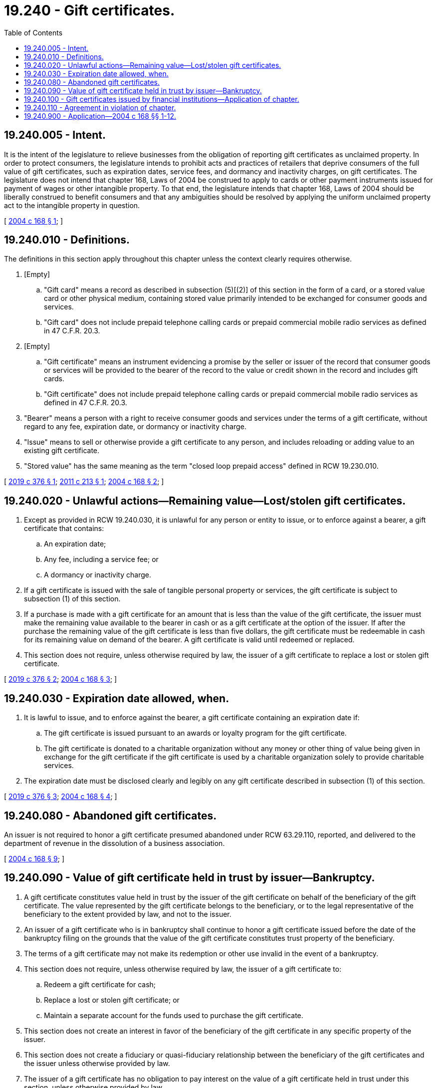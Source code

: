 = 19.240 - Gift certificates.
:toc:

== 19.240.005 - Intent.
It is the intent of the legislature to relieve businesses from the obligation of reporting gift certificates as unclaimed property. In order to protect consumers, the legislature intends to prohibit acts and practices of retailers that deprive consumers of the full value of gift certificates, such as expiration dates, service fees, and dormancy and inactivity charges, on gift certificates. The legislature does not intend that chapter 168, Laws of 2004 be construed to apply to cards or other payment instruments issued for payment of wages or other intangible property. To that end, the legislature intends that chapter 168, Laws of 2004 should be liberally construed to benefit consumers and that any ambiguities should be resolved by applying the uniform unclaimed property act to the intangible property in question.

[ http://lawfilesext.leg.wa.gov/biennium/2003-04/Pdf/Bills/Session%20Laws/House/3036.SL.pdf?cite=2004%20c%20168%20§%201[2004 c 168 § 1]; ]

== 19.240.010 - Definitions.
The definitions in this section apply throughout this chapter unless the context clearly requires otherwise.

. [Empty]
.. "Gift card" means a record as described in subsection (5)[(2)] of this section in the form of a card, or a stored value card or other physical medium, containing stored value primarily intended to be exchanged for consumer goods and services.

.. "Gift card" does not include prepaid telephone calling cards or prepaid commercial mobile radio services as defined in 47 C.F.R. 20.3.

. [Empty]
.. "Gift certificate" means an instrument evidencing a promise by the seller or issuer of the record that consumer goods or services will be provided to the bearer of the record to the value or credit shown in the record and includes gift cards.

.. "Gift certificate" does not include prepaid telephone calling cards or prepaid commercial mobile radio services as defined in 47 C.F.R. 20.3.

. "Bearer" means a person with a right to receive consumer goods and services under the terms of a gift certificate, without regard to any fee, expiration date, or dormancy or inactivity charge.

. "Issue" means to sell or otherwise provide a gift certificate to any person, and includes reloading or adding value to an existing gift certificate.

. "Stored value" has the same meaning as the term "closed loop prepaid access" defined in RCW 19.230.010.

[ http://lawfilesext.leg.wa.gov/biennium/2019-20/Pdf/Bills/Session%20Laws/House/1727.SL.pdf?cite=2019%20c%20376%20§%201[2019 c 376 § 1]; http://lawfilesext.leg.wa.gov/biennium/2011-12/Pdf/Bills/Session%20Laws/House/1867.SL.pdf?cite=2011%20c%20213%20§%201[2011 c 213 § 1]; http://lawfilesext.leg.wa.gov/biennium/2003-04/Pdf/Bills/Session%20Laws/House/3036.SL.pdf?cite=2004%20c%20168%20§%202[2004 c 168 § 2]; ]

== 19.240.020 - Unlawful actions—Remaining value—Lost/stolen gift certificates.
. Except as provided in RCW 19.240.030, it is unlawful for any person or entity to issue, or to enforce against a bearer, a gift certificate that contains:

.. An expiration date;

.. Any fee, including a service fee; or

.. A dormancy or inactivity charge.

. If a gift certificate is issued with the sale of tangible personal property or services, the gift certificate is subject to subsection (1) of this section.

. If a purchase is made with a gift certificate for an amount that is less than the value of the gift certificate, the issuer must make the remaining value available to the bearer in cash or as a gift certificate at the option of the issuer. If after the purchase the remaining value of the gift certificate is less than five dollars, the gift certificate must be redeemable in cash for its remaining value on demand of the bearer. A gift certificate is valid until redeemed or replaced.

. This section does not require, unless otherwise required by law, the issuer of a gift certificate to replace a lost or stolen gift certificate.

[ http://lawfilesext.leg.wa.gov/biennium/2019-20/Pdf/Bills/Session%20Laws/House/1727.SL.pdf?cite=2019%20c%20376%20§%202[2019 c 376 § 2]; http://lawfilesext.leg.wa.gov/biennium/2003-04/Pdf/Bills/Session%20Laws/House/3036.SL.pdf?cite=2004%20c%20168%20§%203[2004 c 168 § 3]; ]

== 19.240.030 - Expiration date allowed, when.
. It is lawful to issue, and to enforce against the bearer, a gift certificate containing an expiration date if:

.. The gift certificate is issued pursuant to an awards or loyalty program for the gift certificate.

.. The gift certificate is donated to a charitable organization without any money or other thing of value being given in exchange for the gift certificate if the gift certificate is used by a charitable organization solely to provide charitable services.

. The expiration date must be disclosed clearly and legibly on any gift certificate described in subsection (1) of this section.

[ http://lawfilesext.leg.wa.gov/biennium/2019-20/Pdf/Bills/Session%20Laws/House/1727.SL.pdf?cite=2019%20c%20376%20§%203[2019 c 376 § 3]; http://lawfilesext.leg.wa.gov/biennium/2003-04/Pdf/Bills/Session%20Laws/House/3036.SL.pdf?cite=2004%20c%20168%20§%204[2004 c 168 § 4]; ]

== 19.240.080 - Abandoned gift certificates.
An issuer is not required to honor a gift certificate presumed abandoned under RCW 63.29.110, reported, and delivered to the department of revenue in the dissolution of a business association.

[ http://lawfilesext.leg.wa.gov/biennium/2003-04/Pdf/Bills/Session%20Laws/House/3036.SL.pdf?cite=2004%20c%20168%20§%209[2004 c 168 § 9]; ]

== 19.240.090 - Value of gift certificate held in trust by issuer—Bankruptcy.
. A gift certificate constitutes value held in trust by the issuer of the gift certificate on behalf of the beneficiary of the gift certificate. The value represented by the gift certificate belongs to the beneficiary, or to the legal representative of the beneficiary to the extent provided by law, and not to the issuer.

. An issuer of a gift certificate who is in bankruptcy shall continue to honor a gift certificate issued before the date of the bankruptcy filing on the grounds that the value of the gift certificate constitutes trust property of the beneficiary.

. The terms of a gift certificate may not make its redemption or other use invalid in the event of a bankruptcy.

. This section does not require, unless otherwise required by law, the issuer of a gift certificate to:

.. Redeem a gift certificate for cash;

.. Replace a lost or stolen gift certificate; or

.. Maintain a separate account for the funds used to purchase the gift certificate.

. This section does not create an interest in favor of the beneficiary of the gift certificate in any specific property of the issuer.

. This section does not create a fiduciary or quasi-fiduciary relationship between the beneficiary of the gift certificates and the issuer unless otherwise provided by law.

. The issuer of a gift certificate has no obligation to pay interest on the value of a gift certificate held in trust under this section, unless otherwise provided by law.

[ http://lawfilesext.leg.wa.gov/biennium/2003-04/Pdf/Bills/Session%20Laws/House/3036.SL.pdf?cite=2004%20c%20168%20§%2010[2004 c 168 § 10]; ]

== 19.240.100 - Gift certificates issued by financial institutions—Application of chapter.
This chapter does not apply to gift certificates issued by financial institutions as defined in *RCW 30.22.041 or their operating subsidiaries that are usable with multiple unaffiliated sellers of goods or services.

[ http://lawfilesext.leg.wa.gov/biennium/2003-04/Pdf/Bills/Session%20Laws/House/3036.SL.pdf?cite=2004%20c%20168%20§%2011[2004 c 168 § 11]; ]

== 19.240.110 - Agreement in violation of chapter.
An agreement made in violation of the provisions of this chapter is contrary to public policy and is void and unenforceable against the bearer.

[ http://lawfilesext.leg.wa.gov/biennium/2003-04/Pdf/Bills/Session%20Laws/House/3036.SL.pdf?cite=2004%20c%20168%20§%2012[2004 c 168 § 12]; ]

== 19.240.900 - Application—2004 c 168 §§ 1-12.
Sections 1 through 12 of this act apply to:

. Gift certificates issued on or after July 1, 2004; and

. Those gift certificates presumed abandoned on or after July 1, 2004, and not reported as provided in RCW 63.29.170(4).

[ http://lawfilesext.leg.wa.gov/biennium/2003-04/Pdf/Bills/Session%20Laws/House/3036.SL.pdf?cite=2004%20c%20168%20§%2018[2004 c 168 § 18]; ]

